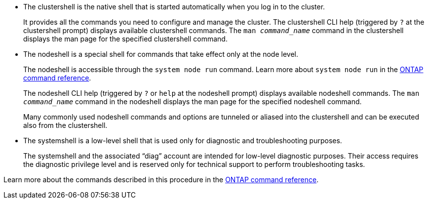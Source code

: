 
* The clustershell is the native shell that is started automatically when you log in to the cluster.
+
It provides all the commands you need to configure and manage the cluster. The clustershell CLI help (triggered by `?` at the clustershell prompt) displays available clustershell commands. The `man _command_name_` command in the clustershell displays the man page for the specified clustershell command.

* The nodeshell is a special shell for commands that take effect only at the node level.
+
The nodeshell is accessible through the `system node run` command. Learn more about `system node run` in the link:https://docs.netapp.com/us-en/ontap-cli/system-node-run.html[ONTAP command reference^].
+
The nodeshell CLI help (triggered by `?` or `help` at the nodeshell prompt) displays available nodeshell commands. The `man _command_name_` command in the nodeshell displays the man page for the specified nodeshell command.
+
Many commonly used nodeshell commands and options are tunneled or aliased into the clustershell and can be executed also from the clustershell.

* The systemshell is a low-level shell that is used only for diagnostic and troubleshooting purposes.
+
The systemshell and the associated "`diag`" account are intended for low-level diagnostic purposes. Their access requires the diagnostic privilege level and is reserved only for technical support to perform troubleshooting tasks.

Learn more about the commands described in this procedure in the link:https://docs.netapp.com/us-en/ontap-cli/[ONTAP command reference^].

// 2025 Mar 10, ONTAPDOC-2758